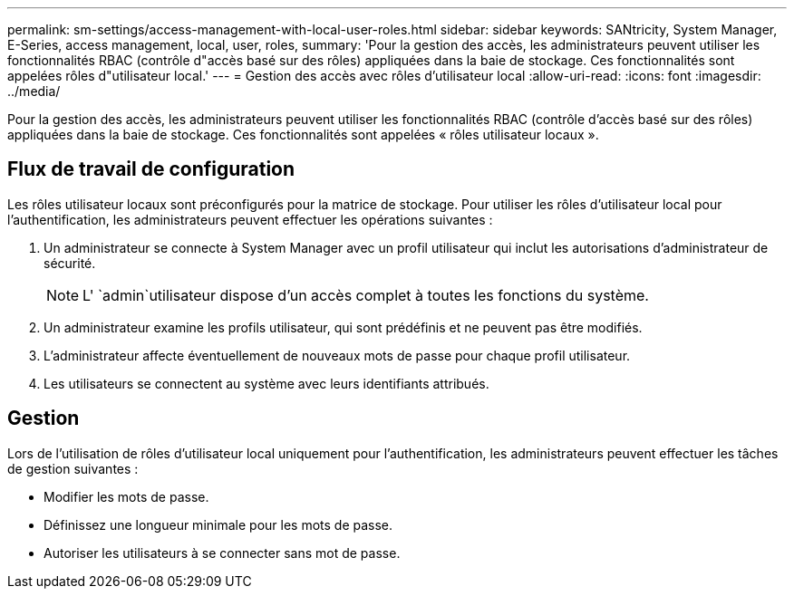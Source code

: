 ---
permalink: sm-settings/access-management-with-local-user-roles.html 
sidebar: sidebar 
keywords: SANtricity, System Manager, E-Series, access management, local, user, roles, 
summary: 'Pour la gestion des accès, les administrateurs peuvent utiliser les fonctionnalités RBAC (contrôle d"accès basé sur des rôles) appliquées dans la baie de stockage. Ces fonctionnalités sont appelées rôles d"utilisateur local.' 
---
= Gestion des accès avec rôles d'utilisateur local
:allow-uri-read: 
:icons: font
:imagesdir: ../media/


[role="lead"]
Pour la gestion des accès, les administrateurs peuvent utiliser les fonctionnalités RBAC (contrôle d'accès basé sur des rôles) appliquées dans la baie de stockage. Ces fonctionnalités sont appelées « rôles utilisateur locaux ».



== Flux de travail de configuration

Les rôles utilisateur locaux sont préconfigurés pour la matrice de stockage. Pour utiliser les rôles d'utilisateur local pour l'authentification, les administrateurs peuvent effectuer les opérations suivantes :

. Un administrateur se connecte à System Manager avec un profil utilisateur qui inclut les autorisations d'administrateur de sécurité.
+
[NOTE]
====
L' `admin`utilisateur dispose d'un accès complet à toutes les fonctions du système.

====
. Un administrateur examine les profils utilisateur, qui sont prédéfinis et ne peuvent pas être modifiés.
. L'administrateur affecte éventuellement de nouveaux mots de passe pour chaque profil utilisateur.
. Les utilisateurs se connectent au système avec leurs identifiants attribués.




== Gestion

Lors de l'utilisation de rôles d'utilisateur local uniquement pour l'authentification, les administrateurs peuvent effectuer les tâches de gestion suivantes :

* Modifier les mots de passe.
* Définissez une longueur minimale pour les mots de passe.
* Autoriser les utilisateurs à se connecter sans mot de passe.


